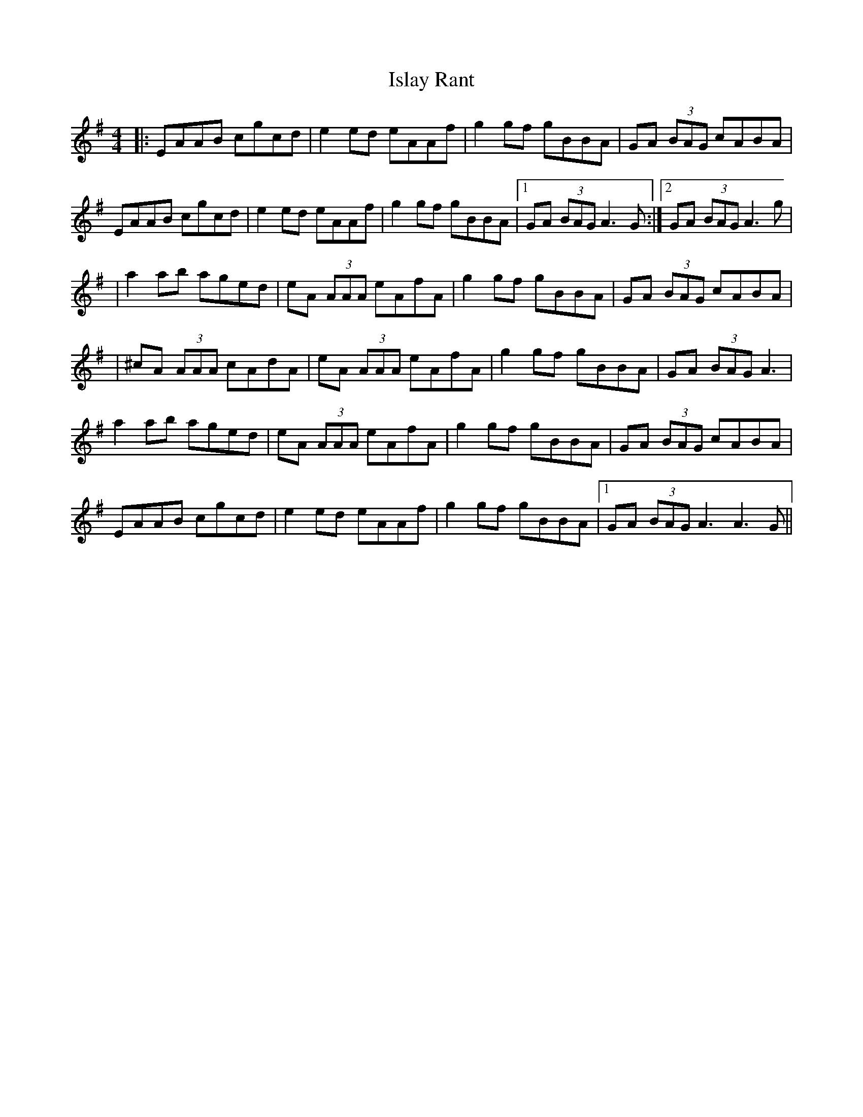 X: 3
T: Islay Rant
Z: Alistair
S: https://thesession.org/tunes/1688#setting15116
R: reel
M: 4/4
L: 1/8
K: Ador
|: EAAB cgcd | e2 ed eAAf | g2 gf gBBA | GA (3BAG cABA |EAAB cgcd | e2 ed eAAf | g2 gf gBBA |1 GA (3BAG A3 G :|2 GA (3BAG A3 g || a2 ab aged | eA (3AAA eAfA | g2 gf gBBA | GA (3BAG cABA || ^cA (3AAA cAdA | eA (3AAA eAfA | g2 gf gBBA | GA (3BAG A3 |a2 ab aged | eA (3AAA eAfA | g2 gf gBBA | GA (3BAG cABA |EAAB cgcd | e2 ed eAAf | g2 gf gBBA |1 GA (3BAG A3 A3 G ||
